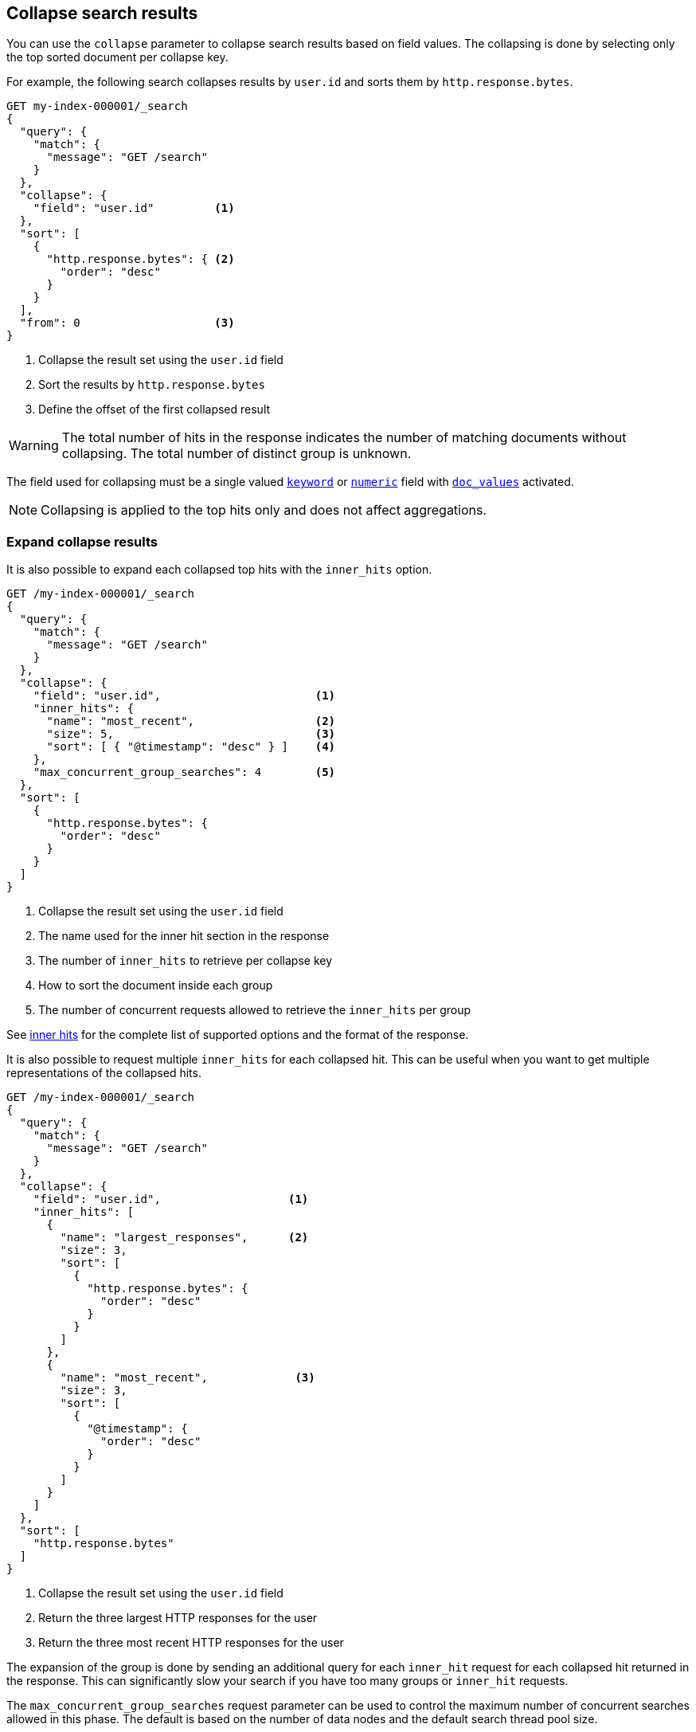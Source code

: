 [[collapse-search-results]]
== Collapse search results

You can use the `collapse` parameter to collapse search results based
on field values. The collapsing is done by selecting only the top sorted
document per collapse key.

For example, the following search collapses results by `user.id` and sorts them
by `http.response.bytes`.

[source,console]
----
GET my-index-000001/_search
{
  "query": {
    "match": {
      "message": "GET /search"
    }
  },
  "collapse": {
    "field": "user.id"         <1>
  },
  "sort": [
    {
      "http.response.bytes": { <2>
        "order": "desc"
      }
    }
  ],
  "from": 0                    <3>
}
----
// TEST[setup:my_index]

<1> Collapse the result set using the `user.id` field
<2> Sort the results by `http.response.bytes`
<3> Define the offset of the first collapsed result

WARNING: The total number of hits in the response indicates the number of matching documents without collapsing.
The total number of distinct group is unknown.

The field used for collapsing must be a single valued <<keyword, `keyword`>> or <<number, `numeric`>> field with <<doc-values, `doc_values`>> activated.

NOTE: Collapsing is applied to the top hits only and does not affect aggregations.

[discrete]
[[expand-collapse-results]]
=== Expand collapse results

It is also possible to expand each collapsed top hits with the `inner_hits` option.

[source,console]
----
GET /my-index-000001/_search
{
  "query": {
    "match": {
      "message": "GET /search"
    }
  },
  "collapse": {
    "field": "user.id",                       <1>
    "inner_hits": {
      "name": "most_recent",                  <2>
      "size": 5,                              <3>
      "sort": [ { "@timestamp": "desc" } ]    <4>
    },
    "max_concurrent_group_searches": 4        <5>
  },
  "sort": [
    {
      "http.response.bytes": {
        "order": "desc"
      }
    }
  ]
}
----
// TEST[setup:my_index]

<1> Collapse the result set using the `user.id` field
<2> The name used for the inner hit section in the response
<3> The number of `inner_hits` to retrieve per collapse key
<4> How to sort the document inside each group
<5> The number of concurrent requests allowed to retrieve the `inner_hits` per group

See <<inner-hits, inner hits>> for the complete list of supported options and the format of the response.

It is also possible to request multiple `inner_hits` for each collapsed hit. This can be useful when you want to get
multiple representations of the collapsed hits.

[source,console]
----
GET /my-index-000001/_search
{
  "query": {
    "match": {
      "message": "GET /search"
    }
  },
  "collapse": {
    "field": "user.id",                   <1>
    "inner_hits": [
      {
        "name": "largest_responses",      <2>
        "size": 3,
        "sort": [
          {
            "http.response.bytes": {
              "order": "desc"
            }
          }
        ]
      },
      {
        "name": "most_recent",             <3>
        "size": 3,
        "sort": [
          {
            "@timestamp": {
              "order": "desc"
            }
          }
        ]
      }
    ]
  },
  "sort": [
    "http.response.bytes"
  ]
}
----
// TEST[setup:my_index]

<1> Collapse the result set using the `user.id` field
<2> Return the three largest HTTP responses for the user
<3> Return the three most recent HTTP responses for the user

The expansion of the group is done by sending an additional query for each
`inner_hit` request for each collapsed hit returned in the response. This can
significantly slow your search if you have too many groups or `inner_hit`
requests.

The `max_concurrent_group_searches` request parameter can be used to control
the maximum number of concurrent searches allowed in this phase.
The default is based on the number of data nodes and the default search thread pool size.

WARNING: `collapse` cannot be used in conjunction with <<scroll-search-results, scroll>> or
<<rescore, rescore>>.

[discrete]
[[collapsing-with-search-after]]
=== Collapsing with `search_after`
Field collapsing can be used with the <<search-after, `search_after`>>
parameter. Using `search_after` is only supported when sorting and collapsing
on the same field. Secondary sorts are also not allowed. For example, we can
collapse and sort on `user.id`, while paging through the results using
`search_after`:

[source,console]
----
GET /my-index-000001/_search
{
  "query": {
    "match": {
      "message": "GET /search"
    }
  },
  "collapse": {
    "field": "user.id"
  },
  "sort": [ "user.id" ],
  "search_after": ["dd5ce1ad"]
}
----
// TEST[setup:my_index]

[discrete]
[[second-level-of-collapsing]]
=== Second level of collapsing

A second level of collapsing is also supported and is applied to `inner_hits`.

For example, the following search collapses results by `geo.country_name`.
Within each `geo.country_name`, inner hits are collapsed by `user.id`.

NOTE: Second level of collapsing doesn't allow `inner_hits`.

///////////////
[source,console]
----
PUT my-index-000001/
{"mappings":{"properties":{"@timestamp":{"type":"date"},"geo":{"properties":{"country_name":{"type":"keyword"}}},"http":{"properties":{"request":{"properties":{"method":{"type":"keyword"}}}}},"message":{"type":"text","fields":{"keyword":{"type":"keyword"}}},"user":{"properties":{"id":{"type":"keyword","doc_values":true}}}}}}
----

[source,console]
----
POST my-index-000001/_doc/oX9uXXoB0da05OCR3adK?refresh=true
{"@timestamp":"2099-11-15T14:12:12","geo":{"country_name":"Amsterdam"},"http":{"request":{"method":"get"},"response":{"bytes":1070000,"status_code":200},"version":"1.1"},"message":"GET /search HTTP/1.1 200 1070000","source":{"ip":"127.0.0.1"},"user":{"id":"kimchy"}}
----
// TEST[continued]
///////////////

[source,console]
----
GET /my-index-000001/_search
{
  "query": {
    "match": {
      "message": "GET /search"
    }
  },
  "collapse": {
    "field": "geo.country_name",
    "inner_hits": {
      "name": "by_location",
      "collapse": { "field": "user.id" },
      "size": 3
    }
  }
}
----
// TEST[continued]
// TEST[s/_search/_search\?filter_path=hits.hits/]

[source,console-result]
----
{
  "hits" : {
    "hits" : [
      {
        "_index" : "my-index-000001",
        "_type" : "_doc",
        "_id" : "oX9uXXoB0da05OCR3adK",
        "_score" : 0.5753642,
        "_source" : {
          "@timestamp" : "2099-11-15T14:12:12",
          "geo" : {
            "country_name" : "Amsterdam"
          },
          "http" : {
            "request" : {
              "method" : "get"
            },
            "response" : {
              "bytes" : 1070000,
              "status_code" : 200
            },
            "version" : "1.1"
          },
          "message" : "GET /search HTTP/1.1 200 1070000",
          "source" : {
            "ip" : "127.0.0.1"
          },
          "user" : {
            "id" : "kimchy"
          }
        },
        "fields" : {
          "geo.country_name" : [
            "Amsterdam"
          ]
        },
        "inner_hits" : {
          "by_location" : {
            "hits" : {
              "total" : {
                "value" : 1,
                "relation" : "eq"
              },
              "max_score" : null,
              "hits" : [
                {
                  "_index" : "my-index-000001",
                  "_type" : "_doc",
                  "_id" : "oX9uXXoB0da05OCR3adK",
                  "_score" : 0.5753642,
                  "_source" : {
                    "@timestamp" : "2099-11-15T14:12:12",
                    "geo" : {
                      "country_name" : "Amsterdam"
                    },
                    "http" : {
                      "request" : {
                        "method" : "get"
                      },
                      "response" : {
                        "bytes" : 1070000,
                        "status_code" : 200
                      },
                      "version" : "1.1"
                    },
                    "message" : "GET /search HTTP/1.1 200 1070000",
                    "source" : {
                      "ip" : "127.0.0.1"
                    },
                    "user" : {
                      "id" : "kimchy"
                    }
                  },
                  "fields" : {
                    "user.id" : [
                      "kimchy"
                    ]
                  }
                }
              ]
            }
          }
        }
      }
    ]
  }
}
----
